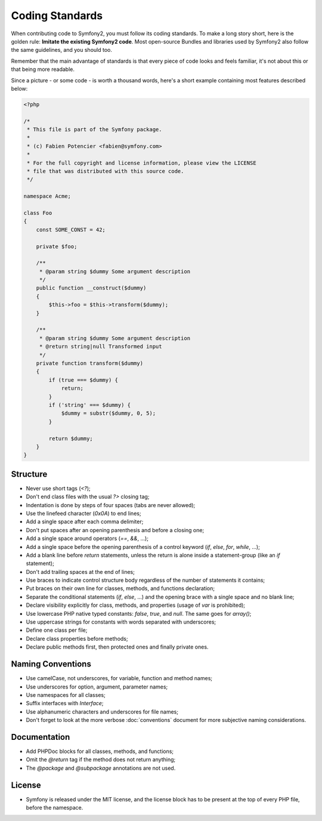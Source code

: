 Coding Standards
================

When contributing code to Symfony2, you must follow its coding standards. To
make a long story short, here is the golden rule: **Imitate the existing
Symfony2 code**. Most open-source Bundles and libraries used by Symfony2 also
follow the same guidelines, and you should too.

Remember that the main advantage of standards is that every piece of code
looks and feels familiar, it's not about this or that being more readable.

Since a picture - or some code - is worth a thousand words, here's a short
example containing most features described below:

.. code-block:: php

    <?php

    /*
     * This file is part of the Symfony package.
     *
     * (c) Fabien Potencier <fabien@symfony.com>
     *
     * For the full copyright and license information, please view the LICENSE
     * file that was distributed with this source code.
     */

    namespace Acme;

    class Foo
    {
        const SOME_CONST = 42;

        private $foo;

        /**
         * @param string $dummy Some argument description
         */
        public function __construct($dummy)
        {
            $this->foo = $this->transform($dummy);
        }

        /**
         * @param string $dummy Some argument description
         * @return string|null Transformed input
         */
        private function transform($dummy)
        {
            if (true === $dummy) {
                return;
            }
            if ('string' === $dummy) {
                $dummy = substr($dummy, 0, 5);
            }

            return $dummy;
        }
    }

Structure
---------

* Never use short tags (`<?`);

* Don't end class files with the usual `?>` closing tag;

* Indentation is done by steps of four spaces (tabs are never allowed);

* Use the linefeed character (`0x0A`) to end lines;

* Add a single space after each comma delimiter;

* Don't put spaces after an opening parenthesis and before a closing one;

* Add a single space around operators (`==`, `&&`, ...);

* Add a single space before the opening parenthesis of a control keyword
  (`if`, `else`, `for`, `while`, ...);

* Add a blank line before `return` statements, unless the return is alone
  inside a statement-group (like an `if` statement);

* Don't add trailing spaces at the end of lines;

* Use braces to indicate control structure body regardless of the number of
  statements it contains;

* Put braces on their own line for classes, methods, and functions
  declaration;

* Separate the conditional statements (`if`, `else`, ...) and the opening
  brace with a single space and no blank line;

* Declare visibility explicitly for class, methods, and properties (usage of
  `var` is prohibited);

* Use lowercase PHP native typed constants: `false`, `true`, and `null`. The
  same goes for `array()`;

* Use uppercase strings for constants with words separated with underscores;

* Define one class per file;

* Declare class properties before methods;

* Declare public methods first, then protected ones and finally private ones.

Naming Conventions
------------------

* Use camelCase, not underscores, for variable, function and method
  names;

* Use underscores for option, argument, parameter names;

* Use namespaces for all classes;

* Suffix interfaces with `Interface`;

* Use alphanumeric characters and underscores for file names;

* Don't forget to look at the more verbose :doc:`conventions` document for
  more subjective naming considerations.

Documentation
-------------

* Add PHPDoc blocks for all classes, methods, and functions;

* Omit the `@return` tag if the method does not return anything;

* The `@package` and `@subpackage` annotations are not used.

License
-------

* Symfony is released under the MIT license, and the license block has to be
  present at the top of every PHP file, before the namespace.
